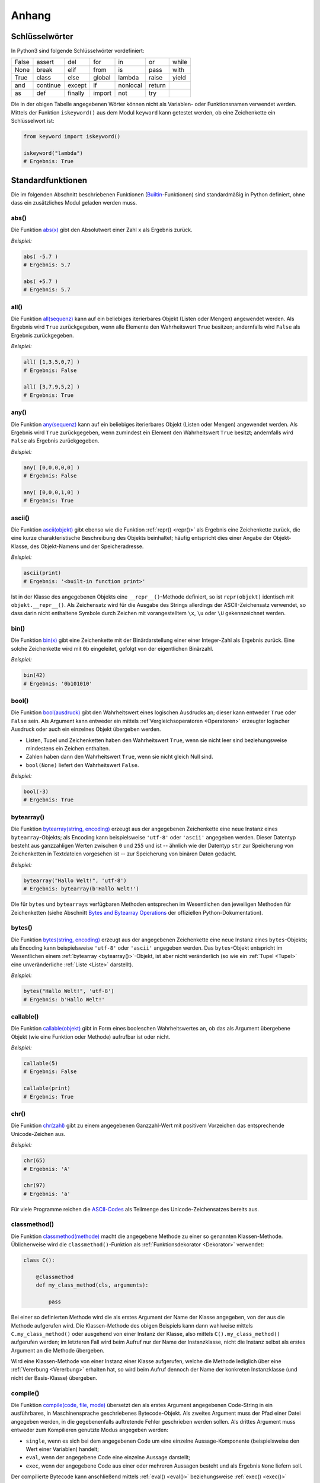 .. _Anhang:

Anhang
======


.. _Schlüsselwörter:

Schlüsselwörter
---------------

In Python3 sind folgende Schlüsselwörter vordefiniert:

+-------+----------+---------+--------+----------+--------+-------+
| False | assert   | del     | for    | in       | or     | while |
+-------+----------+---------+--------+----------+--------+-------+
| None  | break    | elif    | from   | is       | pass   | with  |
+-------+----------+---------+--------+----------+--------+-------+
| True  | class    | else    | global | lambda   | raise  | yield |
+-------+----------+---------+--------+----------+--------+-------+
| and   | continue | except  | if     | nonlocal | return |       |
+-------+----------+---------+--------+----------+--------+-------+
| as    | def      | finally | import | not      | try    |       |
+-------+----------+---------+--------+----------+--------+-------+

Die in der obigen Tabelle angegebenen Wörter können nicht als Variablen- oder
Funktionsnamen verwendet werden. Mittels der Funktion ``iskeyword()`` aus dem
Modul ``keyword`` kann getestet werden, ob eine Zeichenkette ein Schlüsselwort
ist:

.. code-block:: python

    from keyword import iskeyword()

    iskeyword("lambda")
    # Ergebnis: True


.. _Standardfunktionen:

Standardfunktionen
------------------

Die im folgenden Abschnitt beschriebenen Funktionen (`Builtin
<https://docs.python.org/3/library/functions.html>`__-Funktionen) sind
standardmäßig in Python definiert, ohne dass ein zusätzliches Modul geladen
werden muss.

.. index:: abs()
.. _abs():

abs()
^^^^^

Die Funktion `abs(x) <https://docs.python.org/3/library/functions.html#abs>`__
gibt den Absolutwert einer Zahl ``x`` als Ergebnis zurück.

*Beispiel:*

.. code-block:: python

    abs( -5.7 )
    # Ergebnis: 5.7

    abs( +5.7 )
    # Ergebnis: 5.7


.. index:: all()
.. _all():

all()
^^^^^

Die Funktion `all(sequenz)
<https://docs.python.org/3/library/functions.html#all>`__ kann auf ein
beliebiges iterierbares Objekt (Listen oder Mengen) angewendet werden. Als
Ergebnis wird ``True`` zurückgegeben, wenn alle Elemente den Wahrheitswert
``True`` besitzen; andernfalls wird ``False`` als Ergebnis zurückgegeben.

*Beispiel:*

.. code-block:: python

    all( [1,3,5,0,7] )
    # Ergebnis: False

    all( [3,7,9,5,2] )
    # Ergebnis: True

.. index:: any()
.. _any():

any()
^^^^^

Die Funktion `any(sequenz)
<https://docs.python.org/3/library/functions.html#any>`__ kann auf ein
beliebiges iterierbares Objekt (Listen oder Mengen) angewendet werden. Als
Ergebnis wird ``True`` zurückgegeben, wenn zumindest ein Element den
Wahrheitswert ``True`` besitzt; andernfalls wird ``False`` als Ergebnis
zurückgegeben.

*Beispiel:*

.. code-block:: python

    any( [0,0,0,0,0] )
    # Ergebnis: False

    any( [0,0,0,1,0] )
    # Ergebnis: True


.. index:: ascii()
.. _ascii():

ascii()
^^^^^^^

Die Funktion `ascii(objekt) <https://docs.python.org/3/library/functions.html#ascii>`__
gibt ebenso wie die Funktion :ref:`repr() <repr()>` als Ergebnis eine
Zeichenkette zurück, die eine kurze charakteristische Beschreibung des Objekts
beinhaltet; häufig entspricht dies einer Angabe der Objekt-Klasse, des
Objekt-Namens und der Speicheradresse.

*Beispiel:*

.. code-block:: python

    ascii(print)
    # Ergebnis: '<built-in function print>'

Ist in der Klasse des angegebenen Objekts eine ``__repr__()``-Methode definiert,
so ist ``repr(objekt)`` identisch mit ``objekt.__repr__()``. Als Zeichensatz
wird für die Ausgabe des Strings allerdings der ASCII-Zeichensatz verwendet, so
dass darin nicht enthaltene Symbole durch Zeichen mit vorangestelltem ``\x``,
``\u`` oder ``\U`` gekennzeichnet werden.


.. index:: bin()
.. _bin():

bin()
^^^^^

Die Funktion `bin(x) <https://docs.python.org/3/library/functions.html#bin>`__
gibt eine Zeichenkette mit der Binärdarstellung einer einer Integer-Zahl als
Ergebnis zurück. Eine solche Zeichenkette wird mit ``0b`` eingeleitet, gefolgt
von der eigentlichen Binärzahl.

*Beispiel:*

.. code-block:: python

    bin(42)
    # Ergebnis: '0b101010'

.. index:: bool()
.. _bool():

bool()
^^^^^^

Die Funktion `bool(ausdruck)
<https://docs.python.org/3/library/functions.html#bool>`__ gibt den
Wahrheitswert eines logischen Ausdrucks an; dieser kann entweder ``True`` oder
``False`` sein. Als Argument kann entweder ein mittels :ref`Vergleichsoperatoren
<Operatoren>` erzeugter logischer Ausdruck oder auch ein einzelnes Objekt
übergeben werden.

* Listen, Tupel und Zeichenketten haben den Wahrheitswert ``True``, wenn sie
  nicht leer sind beziehungsweise mindestens ein Zeichen enthalten.
* Zahlen haben dann den Wahrheitswert ``True``, wenn sie nicht gleich Null sind.
* ``bool(None)`` liefert den Wahrheitswert ``False``.

*Beispiel:*

.. code-block:: python

    bool(-3)
    # Ergebnis: True


.. index:: bytearray()
.. _bytearray():

bytearray()
^^^^^^^^^^^

Die Funktion `bytearray(string, encoding)
<https://docs.python.org/3/library/functions.html#bytearray>`__ erzeugt aus der
angegebenen Zeichenkette eine neue Instanz eines ``bytearray``-Objekts; als
Encoding kann beispielsweise ``'utf-8'`` oder ``'ascii'`` angegeben werden.
Dieser Datentyp besteht aus ganzzahligen Werten zwischen ``0`` und ``255`` und
ist -- ähnlich wie der Datentyp ``str`` zur Speicherung von Zeichenketten in
Textdateien vorgesehen ist -- zur Speicherung von binären Daten gedacht.

*Beispiel:*

.. code-block:: python

    bytearray("Hallo Welt!", 'utf-8')
    # Ergebnis: bytearray(b'Hallo Welt!')

Die für ``bytes`` und ``bytearrays`` verfügbaren Methoden entsprechen im
Wesentlichen den jeweiligen Methoden für Zeichenketten (siehe Abschnitt `Bytes
and Bytearray Operations
<https://docs.python.org/3/library/stdtypes.html#bytes-and-bytearray-operations>`__
der offiziellen Python-Dokumentation).

.. index:: bytes()
.. _bytes():

bytes()
^^^^^^^

Die Funktion `bytes(string, encoding)
<https://docs.python.org/3/library/functions.html#bytes>`__ erzeugt aus der
angegebenen Zeichenkette eine neue Instanz eines ``bytes``-Objekts; als Encoding
kann beispielsweise ``'utf-8'`` oder ``'ascii'`` angegeben werden. Das
``bytes``-Objekt entspricht im Wesentlichen einem :ref:`bytearray
<bytearray()>`-Objekt, ist aber nicht veränderlich (so wie ein :ref:`Tupel
<Tupel>` eine unveränderliche :ref:`Liste <Liste>` darstellt).

*Beispiel:*

.. code-block:: python

    bytes("Hallo Welt!", 'utf-8')
    # Ergebnis: b'Hallo Welt!'

.. index:: callable()
.. _callable():

callable()
^^^^^^^^^^

Die Funktion `callable(objekt)
<https://docs.python.org/3/library/functions.html#callable>`__ gibt in Form
eines booleschen Wahrheitswertes an, ob das als Argument übergebene Objekt (wie
eine Funktion oder Methode) aufrufbar ist oder nicht.

*Beispiel:*

.. code-block:: python

    callable(5)
    # Ergebnis: False

    callable(print)
    # Ergebnis: True


.. index:: chr()
.. _chr():

chr()
^^^^^

Die Funktion `chr(zahl)
<https://docs.python.org/3/library/functions.html#chr>`__ gibt zu einem
angegebenen Ganzzahl-Wert mit positivem Vorzeichen das entsprechende
Unicode-Zeichen aus.

*Beispiel:*

.. code-block:: python

    chr(65)
    # Ergebnis: 'A'

    chr(97)
    # Ergebnis: 'a'

Für viele Programme reichen die `ASCII-Codes`_ als Teilmenge des
Unicode-Zeichensatzes bereits aus.


.. index:: classmethod()
.. _classmethod():

classmethod()
^^^^^^^^^^^^^

Die Funktion `classmethod(methode)
<https://docs.python.org/3/library/functions.html#classmethod>`__ macht die
angegebene Methode zu einer so genannten Klassen-Methode. Üblicherweise wird die
``classmethod()``-Funktion als :ref:`Funktionsdekorator <Dekorator>` verwendet:

.. code-block:: python

    class C():

        @classmethod
        def my_class_method(cls, arguments):

            pass

Bei einer so definierten Methode wird die als erstes Argument der Name der
Klasse angegeben, von der aus die Methode aufgerufen wird. Die Klassen-Methode
des obigen Beispiels kann dann wahlweise mittels ``C.my_class_method()`` oder
ausgehend von einer Instanz der Klasse, also mittels ``C().my_class_method()``
aufgerufen werden; im letzteren Fall wird beim Aufruf nur der Name der
Instanzklasse, nicht die Instanz selbst als erstes Argument an die Methode
übergeben.

Wird eine Klassen-Methode von einer Instanz einer Klasse aufgerufen, welche die
Methode lediglich über eine :ref:`Vererbung <Vererbung>` erhalten hat, so wird
beim Aufruf dennoch der Name der konkreten Instanzklasse (und nicht der
Basis-Klasse) übergeben.

.. index:: compile()
.. _compile():

compile()
^^^^^^^^^

Die Funktion `compile(code, file, mode)
<https://docs.python.org/3/library/functions.html#compile>`__ übersetzt den als
erstes Argument angegebenen Code-String in ein ausführbares, in Maschinensprache
geschriebenes Bytecode-Objekt. Als zweites Argument muss der Pfad einer Datei
angegeben werden, in die gegebenenfalls auftretende Fehler geschrieben werden
sollen. Als drittes Argument muss entweder zum Kompilieren genutzte Modus
angegeben werden:

* ``single``, wenn es sich bei dem angegebenen Code um eine einzelne
  Aussage-Komponente (beispielsweise den Wert einer Variablen) handelt;
* ``eval``, wenn der angegebene Code eine einzelne Aussage darstellt;
* ``exec``, wenn der angegebene Code aus einer oder mehreren Aussagen besteht
  und als Ergebnis ``None`` liefern soll.

Der compilierte Bytecode kann anschließend mittels :ref:`eval() <eval()>`
beziehungsweise :ref:`exec() <exec()>` ausgeführt werden.

*Beispiel:*

.. code-block:: python

    # Bytecode erzeugen:

    a = 5

    compile('a', 'tmp.txt', 'single')
    # Ergebnis: <code object <module> at 0x7f38edc91f60, file "tmp.txt", line 1>

    compile('print("Hallo Welt!")', 'tmp.txt', 'eval')
    # Ergebnis: <code object <module> at 0x7f38edc91c00, file "tmp.txt", line 1>

    compile('for i in range(3): print(i)', 'tmp.txt', 'exec')
    # Ergebnis: <code object <module> at 0x7f38edc94780, file "tmp.txt", line 1>

    # Bytecode ausführen:

    eval( compile('a', 'tmp.txt', 'single') )
    # Rückgabewert / Ergebnis: 5

    eval( compile('print("Hallo Welt!")', 'tmp.txt', 'eval') )
    # Rückgabewert / Ergebnis: Hallo Welt!

    exec( compile('for i in range(3): print(i)', 'tmp.txt', 'exec') )
    # Rückgabewert: None
    # Ergebnis (auf dem Bildschirm):
    # 0
    # 1
    # 2


.. index:: complex()
.. _complex():

complex()
^^^^^^^^^

Die Funktion `complex()
<https://docs.python.org/3/library/functions.html#complex>`__ erstellt eine neue
Instanz einer :ref:`komplexen Zahl <Komplexe Zahlen>`  aus zwei angegebenen
Zahlen oder einem angegebenen String.

*Beispiel:*

.. code-block:: python

    complex(1.5, 2)
    # Ergebnis: (1.5+2j)

Wird ein String als Argument angegeben, so muss darauf geachtet werden, dass
kein Leerzeichen zwischen dem Realteil, dem Pluszeichen und dem Imaginärteil
steht; ``complex()`` löst sonst einen ``ValueError`` aus.


.. index:: delattr()
.. _delattr():

delattr()
^^^^^^^^^

Die Funktion `delattr(objekt, attributname)
<https://docs.python.org/3/library/functions.html#delattr>`__ löscht ein
angegebenes Attribut beziehungsweise einen angegebenen Funktionsnamen (eine
Zeichenkette) aus dem als erstes Argument angegebenen Objekt; dies ist formal
identisch mit ``del objekt.attributname``.

.. code-block:: python

    import math as m

    # Attribut löschen:
    delattr(m, 'cos')

    # Test:
    m.cos( m.pi/4 )
    # Ergebnis: 'module' object has no attribute 'cos'


.. index:: dict()
.. _dict():

dict()
^^^^^^

Die Funktion `dict()
<https://docs.python.org/3/library/functions.html#func-dict>`__ erzeugt eine
neue Instanz eines :ref:`dict <dict>`-Objekts, also ein Dictionary. Formal ist
``d = dict()`` somit identisch mit ``d = {}``.

*Beispiel:*

.. code-block:: python

    # Neues dict erzeugen:
    d = dict()

    # Schlüssel-Wert-Paar hinzufügen:
    d['test'] = 'Hallo Welt!'

    d
    # Ergebnis: {'test': 'Hallo Welt!'}


.. index:: dir()
.. _dir():

dir()
^^^^^

Die Funktion `dir() <https://docs.python.org/3/library/functions.html#dir>`__
gibt, wenn sie ohne ein angegebenes Argument aufgerufen wird, eine Liste mit den
Namen aller in der aktuellen Python-Sitzung definierten Objekt-Namen (als
Strings) zurück.

Wird als Argument ein beliebiges Objekt angegeben, so werden die Attribute und
Methoden des jeweiligen Objekts in Form einer String-Liste ausgegeben.

*Beispiel:*

.. code-block:: python

    import math as m

    dir(m)
    # Ergebnis:
    # ['__doc__', '__loader__', '__name__', '__package__', '__spec__', 'acos',
    # 'acosh', 'asin', 'asinh', 'atan', 'atan2', 'atanh', 'ceil', 'copysign',
    # 'cosh', 'degrees', 'e', 'erf', 'erfc', 'exp', 'expm1', 'fabs', 'factorial',
    # 'floor', 'fmod', 'frexp', 'fsum', 'gamma', 'hypot', 'isfinite', 'isinf',
    # 'isnan', 'ldexp', 'lgamma', 'log', 'log10', 'log1p', 'log2', 'modf', 'pi',
    # 'pow', 'radians', 'sin', 'sinh', 'sqrt', 'tan', 'tanh', 'trunc']


.. index:: divmod()
.. _divmod():

divmod()
^^^^^^^^

Die Funktion `divmod(zahl1, zahl2)
<https://docs.python.org/3/library/functions.html#divmod>`__ dividiert die als
erstes Argument angegebene Zahl durch die zweite Zahl. Als Ergebnis gibt die
Funktion ein Tupel zweier Werte zurück, wobei der erste Wert das ganzzahlige
Ergebnis der Division und der zweite Wert den Divisionsrest angibt.

*Beispiel:*

.. code-block:: python

    divmod(14,5)
    # Ergebnis: (2, 4)


.. index:: enumerate()
.. _enumerate():

enumerate()
^^^^^^^^^^^

Die Funktion `enumerate(sequenz)
<https://docs.python.org/3/library/functions.html#enumerate>`__ ermöglicht es,
die Einträge einer Liste oder eines Tupels zu nummerieren. Damit lassen sich
beispielsweise ``for``-Schleifen über die Elemente einer Liste konstruieren, in
denen beide Informationen verwendet werden.

*Beispiel:*

.. code-block:: python

    liste = [5, 6, 7, 8, 9]

    for i, num in enumerate(liste):
        print( "Der {}. Eintrag in der Liste ist {}".format(i, num) )

    # Ergebnis:
    # Der 0. Eintrag in der Liste ist 5
    # Der 1. Eintrag in der Liste ist 6
    # Der 2. Eintrag in der Liste ist 7
    # Der 3. Eintrag in der Liste ist 8
    # Der 4. Eintrag in der Liste ist 9


.. index:: eval()
.. _eval():

eval()
^^^^^^

Die Funktion `eval(zeichenkette)
<https://docs.python.org/3/library/functions.html#eval>`__ erstellt aus der
angegebenen Zeichenkette den entsprechenden Python-Ausdruck und wertet diesen
aus; es darf sich dabei allerdings nur um einen einzelnen Ausdruck, nicht um ein
aus vielen einzelnen Aussagen zusammengesetztes Code-Stück handeln.

Der Rückgabewert von ``eval()`` entspricht dabei dem Ergebnis des ausgewerteten
Ausdrucks.

*Beispiel:*

.. code-block:: python

    x = 1

    eval('x+1')
    # Rückgabewert / Ergebnis: 2

    eval('for i in range(3): print(i)')
    # Ergebnis:
    # for i in range(3): print(i)
    #  ^
    # SyntaxError: invalid syntax


Die Funktion ``eval()`` kann ebenso verwendet werden, um einen mittels
``compile()`` erzeugten Ausdruck auszuwerten. Wurde als Compilier-Modus hierbei
``'single'`` oder ``eval`` angegeben, so entspricht der Rückgabewert wiederum
dem Ergebnis des Ausdrucks; bei der Angabe von ``exec()`` als Compilier-Modus
liefert ``eval()`` als Ergebnis stets den Wert ``None``.


.. index:: exec()
.. _exec():

exec()
^^^^^^

Die Funktion `exec(zeichenkette)
<https://docs.python.org/3/library/functions.html#exec>`__ führt -- ähnlich wie
``eval()`` -- einen (beispielsweise mittels :ref:`compile() <compile()>`
konstruierten) Python-Ausdruck aus; es kann sich dabei auch um eine beliebig
lange Zusammensetzung einzelner Python-Ausdrücke handeln. Als Ergebnis wird
stets ``None`` zurückgegeben.

*Beispiel:*

.. code-block:: python

    exec('print("Hallo Welt!")')
    # Rückgabewert: None
    # Ergebnis (Auf dem Bildschirm):
    # Hallo Welt!

    exec('for i in range(3): print(i)')
    # Rückgabewert: None
    # Ergebnis (Auf dem Bildschirm):
    # 0
    # 1
    # 2

    exec('42')
    # Rückgabewert / Ergebnis: None

Die Funktion ``exec()`` kann ebenso verwendet werden, um einen mittels
``compile()`` erzeugten Ausdruck auszuwerten; auch hierbei ist der Rückgabewert
stets ``None``.


.. index:: filter()
.. _filter():

filter()
^^^^^^^^

Die Funktion `filter(funktionsname, objekt)
<https://docs.python.org/3/library/functions.html#filter>`__ bietet die
Möglichkeit, eine Filter-Funktion auf alle Elemente eines iterierbaren Objekts
(beispielsweise einer Liste) anzuwenden. Als Ergebnis gibt die
``filter()``-Funktion ein iterierbares Objekt zurück. Dieses kann beispielsweise
für eine ``for``-Schleife genutzt oder mittels ``list()`` in eine neue Liste
umgewandelt werden.

*Beispiel:*

.. code-block:: python

  my_list = [1,2,3,4,5,6,7,8,9]

  even_numbers = filter(lambda x: x % 2 == 0, my_list)

  list(even_numbers)
  # Ergebnis: [2,4,6,8]

Oftmals kann anstelle der ``filter()``-Funktion allerdings auch eine (meist
besser lesbare) :ref:`List-Comprehension <List-Comprehensions>` genutzt werden.
Im obigen Beispiel könnte auch kürzer ``even_numbers = [x for x in my_list if x
% 2 == 0]`` geschrieben werden.


.. index:: float()
.. _float():

float()
^^^^^^^

Die Funktion `float()
<https://docs.python.org/3/library/functions.html#float>`__ gibt, sofern
möglich, die zur angegebenen Zeichenkette oder Zahl passende Gleitkomma-Zahl als
Ergebnis zurück; wird eine ``int``-Zahl als Argument übergeben, so wird die
Nachkommastelle ``.0`` ergänzt.

*Beispiel:*

.. code-block:: python

    float(5)
    # Ergebnis: 5.0

    float('3.2')
    # Ergebnis: 3.2

    float('1e3')
    # Ergebnis: 1000.0


.. index:: format()
.. _format():

format()
^^^^^^^^

Die Funktion `format(wert, formatangabe)
<https://docs.python.org/3/library/functions.html#format>`__ formatiert die
Ausgabe des angegebenen Werts. Hierzu können als Format-Angabe die für die
:ref:`Formatierung von Zeichenketten <Formatierung von Zeichenketten>` üblichen
Symbole verwendet werden. Wird kein Format angegeben, so wird die in der
Objektklasse des Werts definierte Funktion ``wertklasse.__format__()``
aufgerufen.

*Beispiel:*

.. code-block:: python

    # Zeichenkette zentriert ausgeben (Gesamtbreite 20):
    format('Hallo Welt!', '^20')
    # Ergebnis: '    Hallo Welt!     '

    # Zeichenkette rechtsbündig ausgeben (Gesamtbreite 20):
    format('Hallo Welt!', '>20')
    # Ergebnis: '         Hallo Welt!'

    # Zahl Pi mit drei Stellen Genauigkeit ausgeben:
    format(m.pi, '.3')
    # Ergebnis: 3.14


.. index:: frozenset()
.. _frozenset():

frozenset()
^^^^^^^^^^^

Die Funktion `frozenset(sequenz)
<https://docs.python.org/3/library/functions.html#func-frozenset>`__ erzeugt aus
der angegebenen Sequenz (beispielsweise einer Liste oder einer Zeichenkette)
eine neue Instanz eines :ref:`frozenset <Mengen>`-Objekts, also eine
unveränderliche Menge.

*Beispiel:*

.. code-block:: python

    frozenset( [1, 3, 5, 7, 9, 9] )
    # Ergebnis: frozenset({1, 3, 5, 7, 9})

    frozenset( "Hallo Welt!" )
    # Ergebnis: frozenset({' ', '!', 'H', 'W', 'a', 'e', 'l', 'o', 't'})


.. index:: getattr()
.. _getattr():

getattr()
^^^^^^^^^

Die Funktion `getattr(objekt, attributname)
<https://docs.python.org/3/library/functions.html#getattr>`__ gibt als Ergebnis
den Wert von ``objekt.attributname`` zurück. Als drittes Argument kann optional
ein Standard-Wert angegeben werden, der als Ergebnis zurück gegeben wird, wenn
das angegebene Attribut nicht existiert.

*Beispiel:*

.. code-block:: python

    # Beispiel-Klasse:
    class Point():

        x = 5
        y = 4

    # Punkt-Objekt erzeugen:
    p = Point()

    getattr(p, 'x')
    # Ergebnis: 5

    getattr(p, 'y')
    # Ergebnis: 4

    getattr(p, 'z', 0)
    # Ergebnis: 0

Wird kein Standard-Wert angegeben und das Attribut existiert nicht, so wird ein
``AttributeError`` ausgelöst.

.. index:: globals()
.. _globals():

globals()
^^^^^^^^^

Die Funktion `globals()
<https://docs.python.org/3/library/functions.html#globals>`__ liefert als
Ergebnis ein ``dict`` mit den Namen und den Werten aller zum Zeitpunkt des
Aufrufs existierenden globalen, das heißt programmweit sichtbaren Variablen.

*Beispiel:*

.. code-block:: python

    globals()
    # Ergebnis:
    # {'__doc__': None, '__spec__': None, '__name__': '__main__',
    # '__package__': None, # '__loader__': <class '_frozen_importlib.BuiltinImporter'>,
    # '__builtins__': <module 'builtins' (built-in)>}


.. index:: hasattr()
.. _hasattr():

hasattr()
^^^^^^^^^

Die Funktion `hasattr(objekt, attributname)
<https://docs.python.org/3/library/functions.html#hasattr>`__ gibt als Ergebnis
den Wahrheitswert ``True`` zurück, falls für das angegebene Objekt ein Attribut
mit dem angegebenen Namen existiert, andernfalls ``False``.

*Beispiel:*

.. code-block:: python

    # Beispiel-Klasse:
    class Point():

        x = 5
        y = 4

    # Punkt-Objekt erzeugen:
    p = Point()

    hasattr(p, 'x')
    # Ergebnis: True

    hasattr(p, 'y')
    # Ergebnis: True

    getattr(p, 'z')
    # Ergebnis: False

Mittels der Funktion ``hasattr()`` kann somit geprüft werden, ob die Funktion
``getattr()`` beim Aufruf einen ``AttributeError`` auslösen wird oder nicht.


.. index:: hash()
.. _hash():

hash()
^^^^^^

Die Funktion `hash(unveraenderliches-objekt)
<https://docs.python.org/3/library/functions.html#hash>`__ liefert zu beliebigen
nicht veränderlichen Python-Objekten (beispielsweise Zeichenketten oder Tupeln)
einen eindeutigen Integer-Wert als Ergebnis zurück; dieser ist nicht abhängig
von der aktuellen Python-Sitzung. Identische Objekte werden durch die
``hash()``-Funktion also auf identische ganzzahlige Werte abgebildet.

*Beispiel:*

.. code-block:: python

    hash("Hallo Welt!")
    # Ergebnis: -2446188496090613429

    hash( (1, 3, 5, 7, 9) )
    # Ergebnis: -4331119994873071480

Die Umkehrung ist leider nicht zwingend eindeutig: Zu einem Hash-Wert können
unterschiedliche Objekte gehören.

.. index:: help()
.. _help():

help()
^^^^^^

Die Funktion `help(objekt)
<https://docs.python.org/3/library/functions.html#help>`__ blendet im
Interpreter eine Hilfe-Seite zum angegebenen Objekt ein, sofern eine
Dokumentation zum angegebenen Objekt vorhanden ist.

*Beispiel:*

.. code-block:: python

    # Hilfe zu Zeichenketten (str) anzeigen:
    help(str)

    # Hilfe zur Funktion print() anzeigen:
    help(str)


.. index:: hex()
.. _hex():

hex()
^^^^^

Die Funktion `hex(int-wert)
<https://docs.python.org/3/library/functions.html#hex>`__ gibt eine Zeichenkette
mit der Hexadezimal-Darstellung einer Integer-Zahl als Ergebnis zurück. Eine
solche Zeichenkette wird mit ``0x`` eingeleitet, gefolgt von der eigentlichen
Binärzahl.

*Beispiel:*

.. code-block:: python

    hex(42)
    # Ergebnis: '0x2a'


.. index:: id()
.. _id():

id()
^^^^

Die Funktion `id(objekt)
<https://docs.python.org/3/library/functions.html#id>`__ liefert für beliebige
Python-Objekte, abhängig von der aktuellen Python-Sitzung, einen eindeutigen
Integer-Wert als Ergebnis zurück; dieser Wert entspricht der Adresse, an der das
Objekt im Speicher abgelegt ist.

*Beispiel:*

.. code-block:: python

    id("Hallo Welt!")
    # Ergebnis: 139882484400688

Mittels der Funktion ``id()`` können somit zwei Objekte auf Gleichheit getestet
werden.


.. index:: input()
.. _input():

input()
^^^^^^^

Die Funktion `input() <https://docs.python.org/3/library/functions.html#input>`__
dient zum Einlesen einer vom Benutzer eingegebenen Zeichenkette. Beim Aufruf
kann dabei optional ein String angegeben werden, der dem Benutzer vor dem
Eingabe-Prompt angezeigt wird:

.. code-block:: python

    answer = input("Bitte geben Sie Ihren Namen an: ")

    print("Ihr Name ist %s." % answer)

Soll eine Zahl eingelesen werden, so muss die Benutzerantwort mittels
``int()`` bzw. ``float()`` explizit von einem String in eine solche
umgewandelt werden.


.. index:: int()
.. _int():

int()
^^^^^

Die Funktion `int() <https://docs.python.org/3/library/functions.html#int>`__
gibt, sofern möglich, die zur angegebenen Zeichenkette oder Gleitkomma-Zahl
passende Integer-Zahl als Ergebnis zurück; wird eine ``float``-Zahl als Argument
übergeben, so werden mögliche Nachkommastellen schlichtweg ignoriert,
beispielsweise ergibt ``int(3.7)`` den Wert ``3``.

*Beispiel:*

.. code-block:: python

    int('5')
    # Ergebnis: 5

    int(3.14)
    # Ergebnis: 3


.. index:: isinstance()
.. _isinstance():

isinstance()
^^^^^^^^^^^^

Die Funktion `isinstance(objekt, klassen-name)
<https://docs.python.org/3/library/functions.html#isinstance>`__ gibt als
Ergebnis den Wahrheitswert ``True`` zurück, wenn das angegebene Objekt eine
Instanz der als zweites Argument angegebenen Klasse (oder einer :ref:`Subklasse
<Vererbung>`) ist; ist dies nicht der Fall, wird ``False`` als Ergebnis
zurückgegeben.

*Beispiel:*

.. code-block:: python

    isinstance("Hallo Welt", str)
    # Ergebnis: True


.. index:: issubclass()
.. _issubclass():

issubclass()
^^^^^^^^^^^^

Die Funktion `issubclass(cls1, cls2)
<https://docs.python.org/3/library/functions.html#issubclass>`__ gibt als
Ergebnis den Wahrheitswert ``True`` zurück, wenn die als erstes Argument
angegebene Klasse eine :ref:`Subklasse <Vererbung>` der als zweites Argument
angegebenen Klasse ist; ist dies nicht der Fall, wird ``False`` als Ergebnis
zurückgegeben.

*Beispiel:*

.. code-block:: python

    isinstance(str, object)
    # Ergebnis: True


.. index:: iter()
.. _iter():

iter()
^^^^^^

Die Funktion `iter(sequenz)
<https://docs.python.org/3/library/functions.html#iter>`__ erstellt eine neue
Instanz eines Iterator-Objekts aus einer listen-artigen Sequenz (genauer: einem
Objekt mit einer ``__iter__()``-Methode). Dieser Iterator kann beispielsweise
verwendet werden, um eine ``for``-Schleife über die in der Sequenz vorkommenden
Elemente zu konstruieren:

*Beispiel:*

.. code-block:: python

    # Iterator generieren:
    iterator = iter( ['Hallo', 'Welt'] )

    # Elemente des Iterator-Objekts ausgeben:
    for i in iterator:
        print(i)

    # Ergebnis:
    # Hallo
    # Welt

Die einzelnen Elemente eines Iterator-Objekts können auch schrittweise mittels
``iteratorname.__next__()`` aufgerufen werden; ist man am Ende der Sequenz
angekommen, so wird ein ``StopIteration``-Error ausgelöst.

Eine zweite Verwendungsmöglichkeit der ``iter()``-Funktion besteht darin, als
erstes Objekt einen Funktions- oder Methodennamen und als zweites Argument eine
Integer-Zahl als "Grenzwert" anzugeben. Wird ein solcher "aufrufbarer" Iterator
mit ``iteratorname.__next__()`` aufgerufen, so wird die angegebene Funktion so
lange aufgerufen, bis diese einen Rückgabewert liefert, der mit dem angegebenen
Grenzwert identisch ist. Wird der Grenzwert nicht erreicht, so kann der Iterator
beliebig oft aufgerufen werden.

*Beispiel:*

.. code-block:: python

    import random

    # Aufrufbaren Iterator generieren:
    iterator = iter( random.random, 1 )

    # Zufallszahlen ausgeben:

    iterator.__next__()
    # Ergebnis: 0.17789467192460118

    iterator.__next__()
    # Ergebnis: 0.7501975823469289


.. index:: len()
.. _len():

len()
^^^^^

Die Funktion `len() <https://docs.python.org/3/library/functions.html#len>`__
gibt die Länge einer Liste oder Zeichenkette als ``int``-Wert an. Bei einer
Liste wird die Anzahl an Elementen gezählt, bei einer Zeichenkette die einzelnen
Textzeichen, aus denen die Zeichenkette besteht.

*Beispiel:*

.. code-block:: python

    len('Hallo Welt!')
    # Ergebnis: 11

    len( str(1000) )
    # Ergebnis: 4

    len( [1,2,3,4,5] )
    # Ergebnis: 5


.. index:: list()
.. _list():

list()
^^^^^^

Die Funktion `list()
<https://docs.python.org/3/library/functions.html#func-list>`__ erzeugt eine
neue Instanz eines :ref:`list <list>`-Objekts, also eine (veränderliche) Liste.
Formal ist ``l = list()`` somit identisch mit ``l = [ ]``.

Wird beim Aufruf von ``list()`` eine Sequenz angegeben, so wird die Liste mit
den in der Sequenz vorkommenden Einträgen gefüllt.

*Beispiel:*

.. code-block:: python

    # Leere Liste erzeugen:
    l1 = list()

    # Liste mit Zahlen 0 bis 9 erzeugen:
    l2 = list( range(10) )

    l2
    # Ergebnis: [0, 1, 2, 3, 4, 5, 6, 7, 8, 9]


.. index:: locals()
.. _locals():

locals()
^^^^^^^^

Die Funktion `locals()
<https://docs.python.org/3/library/functions.html#locals>`__ liefert als
Ergebnis ein ``dict`` mit den Namen und den Werten aller zum Zeitpunkt des
Aufrufs existierenden lokalen, das heißt im aktuellen Codeblock sichtbaren
Variablen.


.. index:: map()
.. _map():

map()
^^^^^

Die Funktion `map(function, object)
<https://docs.python.org/3/library/functions.html#map>`__ wendet eine Funktion
auf alle Elemente eines iterierbaren Objekts (beispielsweise einer Liste) an.
Als Ergebnis liefert ``map()`` ein neues iterierbares Objekt, dessen Elemente
den einzelnen Ergebniswerten entsprechen.

*Beispiel:*

.. code-block:: python

    my_list = [3, 5, -10.2, -7, 4.5]
    map(abs, my_list)
    # Ergebnis: [3, 5, 10.2, 7, 4.5]

Oftmals wird anstelle der ``map()``-Funktion eine (meist besser lesbare)
:ref:`List-Comprehension <List-Comprehensions>` genutzt. Im obigen Beispiel
könnte auch ``[abs(x) for x in my_list]`` geschrieben werden.


.. index:: max()
.. _max():

max()
^^^^^

Die Funktion `max() <https://docs.python.org/3/library/functions.html#max>`__
gibt das größte Element einer Liste als Ergebnis zurück.

*Beispiel:*

.. code-block:: python

    max( [5,1,3,9,7] )
    # Ergebnis: 9


.. index:: min()
.. _min():

min()
^^^^^

Die Funktion `min() <https://docs.python.org/3/library/functions.html#min>`__
gibt das kleinste Element einer Liste als Ergebnis zurück.

*Beispiel:*

.. code-block:: python

    min( [5,1,3,9,7] )
    # Ergebnis: 1


.. index:: next()
.. _next():

next()
^^^^^^

Die Funktion ``next(iterator)`` bewirkt einen Aufruf von
``iterator.__next__()``, gibt also das nächste Element der Iterator-Sequenz aus.
Ist der Iterator am Ende der Sequenz angelangt, so wird von ``next(iterator)``
ein ``StopIteration``-Error ausgegeben.

*Beispiel:*

.. code-block:: python

    # Iterator generieren:
    iterator = iter( ['Hallo', 'Welt'] )

    next(iterator)
    # Ergebnis: 'Hallo'

    next(iterator)
    # Ergebnis: 'Welt'

    next(iterator)
    # Ergebnis:
    # ----> 1 next(iterator)
    # StopIteration


.. index:: object()
.. _object():

object()
^^^^^^^^

Die Funktion `object()
<https://docs.python.org/3/library/functions.html#object>`__ erzeugt eine
Instanz eines neuen ``object``-Objekts. Ein ``objekt`` ist die Basisklasse aller
Objekte, hat allerdings keine besonderen Attribute oder Methoden.

Beim Aufruf von ``object()`` dürfen keine weiteren Argumente angegeben werden;
zudem verfügt ein ``object``-Objekt über kein ``__dict__``, so dass der Instanz
keine weiteren Attribute oder Methoden hinzugefügt werden können.

.. index:: oct()
.. _oct():

oct()
^^^^^

Die Funktion `oct(int-wert)
<https://docs.python.org/3/library/functions.html#oct>`__ gibt eine Zeichenkette
mit der Oktaldarstellung einer ``int``-Zahl als Ergebnis zurück. Eine solche
Zeichenkette wird mit ``0o`` eingeleitet, gefolgt von der eigentlichen
Oktalzahl.

*Beispiel:*

.. code-block:: python

    oct(42)
    # Ergebnis: '0o52'


.. index:: open()
.. _open():

open()
^^^^^^

Die Funktion `open(dateiname)
<https://docs.python.org/3/library/functions.html#open>`__ gibt ein zum
angegebenen Pfad passendes Datei-Objekt als Ergebnis zurück, das
zum Lesen oder Schreiben von Dateien verwendet wird.

Die Funktion ``open()`` ist im Abschnitt :ref:`Dateien
<Dateien>` näher beschrieben.


.. index:: ord()
.. _ord():

ord()
^^^^^

Die Funktion `ord(zeichen)
<https://docs.python.org/3/library/functions.html#ord>`__ gibt die Unicode-Zahl
(ein ``int``-Wert) eines angegebenen Zeichens (Buchstabe, Zahl, oder
Sonderzeichen) aus.

*Beispiel:*

.. code-block:: python

    ord('A')
    # Ergebnis: 65

    ord('a')
    # Ergebnis: 97

Für viele Programme reichen die `ASCII-Codes`_ als Teilmenge des
Unicode-Zeichensatzes bereits aus.


.. index:: pow()
.. _pow():

pow()
^^^^^

Die Funktion `pow(zahl1, zahl2)
<https://docs.python.org/3/library/functions.html#pow>`__ gibt beim Aufruf von
``pow(x,y)`` den Wert von ``x ** y``, also ``x`` hoch ``y`` aus (Potenz).

*Beispiel:*

.. code-block:: python

    pow(10, 3)
    # Ergebnis: 1000

    pow(10, -3)
    # Ergebnis: 0.001


.. index:: print()
.. _print():

print()
^^^^^^^

Die Funktion `print(zeichenkette)
<https://docs.python.org/3/library/functions.html#print>`_ gibt die angegebene
Zeichenkette auf dem Bildschirm aus; dabei können unter anderem mittels einer
geeigneten :ref:`Formatierung <Formatierung von Zeichenketten>` auch Werte von
Variablen ausgegeben werden.

*Beispiel:*

.. code-block:: python

    print("Die Antwort lautet %d.", % 42)
    # Ergebnis: Die Antwort lautet 42.


.. index:: property()
.. _property():

property()
^^^^^^^^^^

Die Funktion `property()
<https://docs.python.org/3/library/functions.html#property>`__ wird verwendet,
um auf ein Attribut einer Klasse nicht direkt, sondern mittels einer Methode
zuzugreifen. Hierzu wird in der Klasse des Objekts je eine :ref:`Setter- und
Getter <Property>`-Methode definiert, die zum Zuweisen und Abrufen des Attributs
verwendet werden. Anschließend kann mittels ``my_attribute =
property(fget=getterfunction, fset=setterfunction)`` ein Property-Attribut
erzeugt werden.

"Klassisch" kann die ``property()``-Funktion folgendermaßen verwendet werden:

.. code-block:: python

    # Testklasse definieren:
    class C():

        # Normales Klassen-Attribut anlegen:
        foo = 1

        # Getter-Funktion für 'bar' definieren:
        def get_bar(self):
            return self.foo

        # Setter-Funktion für 'bar' definieren:
        def set_bar(self, value):
            self.foo = value

        # 'bar' zu einer Property machen:
        bar = property(get_bar, set_bar)


Häufiger wird die ``property()``-Funktion allerdings als
:ref:`Funktionsdekorator <Dekorator>` genutzt. Die Bedeutung bleibt dabei
gleich, doch ist die Schreibweise etwas "übersichtlicher":

.. code-block:: python

    # Testklasse definieren:
    class C():

        # Normales Klassen-Attribut anlegen:
        foo = 1

        # Property 'bar' definieren:
        @property
        def bar(self):
            return self.foo

        # Setter für 'bar' definieren:
        @bar.setter
        def bar(self, value):
            self.foo = value

Erzeugt man mittels ``c = C()`` ein neues Objekt der obigen Beispielklasse, so
kann auch mittels ``c.bar`` auf das Attribut ``c.foo`` zugegriffen werden:

.. code-block:: python

    # Instanz der Beispiel-Klasse erzeugen:
    c = C()

    c.bar
    # Ergebnis: 1

    # Wert der Property 'bar' ändern:
    c.bar = 2

    c.foo
    # Ergebnis: 2

Üblicherweise erhält die Zielvariable, die von der Property verändert wird, den
gleichen Namen wie die Property selbst, jedoch mit einem ``_`` zu Beginn des
Variablennamens. Hierdurch wird ausgedrückt, dass die Variable nicht direkt
verändert werden sollte (obgleich dies möglich wäre). In der Setter-Funktion
kann dann beispielsweise explizit geprüft werden, ob eine vorgenommene
Wertzuweisung überhaupt zulässig ist.


.. index:: range()
.. _range():

range()
^^^^^^^

Die Funktion `range()
<https://docs.python.org/3/library/functions.html#func-range>`__ erzeugt eine
Sequenz ganzzahliger Werte. Sie kann wahlweise in folgenden Formen benutzt
werden:

.. code-block:: python

    range(stop)
    range(start, stop)
    range(start, stop, step)

Wird der ``range()``-Funktion nur ein einziger Wert :math:`n` als Argument
übergeben, so wird eine Zahlensequenz von :math:`0` bis :math:`n-1` generiert;
Werden zwei Werte :math:`m` und :math:`n` übergeben, so wird eine Zahlensequenz
von :math:`m` bis :math:`n-1` erzeugt. Allgemein ist bei Verwendung von
``range()`` die untere Schranke im Zahlenbereich enthalten, die obere hingegen
nicht.

Wird eine dritte Zahl :math:`i \ne 0`  als Argument angegeben, so wird nur jede
:math:`i`-te Zahl im angegebenen Zahlenbereich in die Sequenz aufgenommen. Ist
der Startwert des Zahlenbereichs größer als der Stopwert und :math:`i` negativ,
so wird eine absteigende Zahlensequenz generiert.

*Beispiel:*

.. code-block:: python

    range(10)
    # Ergebnis: range(0,10)

    list( range(0, 10) )
    # Ergebnis: [0, 1, 2, 3, 4, 5, 6, 7, 8, 9]

    list( range(0, 10, 2) )
    # Ergebnis: [0, 2, 4, 6, 8]

    list( range(10, 0, -1) )
    # Ergebnis: [10, 9, 8, 7, 6, 5, 4, 3, 2, 1]


.. index:: repr()
.. _repr():

repr()
^^^^^^

Die Funktion `repr(objekt)
<https://docs.python.org/3/library/functions.html#repr>`__ gibt als Ergebnis
eine Zeichenkette zurück, die eine kurze charakteristische Beschreibung des
Objekts beinhaltet; häufig entspricht dies einer Angabe der Objekt-Klasse, des
Objekt-Namens und der Speicheradresse.

*Beispiel:*

.. code-block:: python

    repr(print)
    # Ergebnis: '<built-in function print>'

Ist in der Klasse des angegebenen Objekts eine ``__repr__()``-Methode definiert,
so ist ``repr(objekt)`` identisch mit ``objekt.__repr__()``.

Als Zeichensatz wird für die Ausgabe des Strings Unicode verwendet, so dass
beispielsweise auch Umlaute im Ausgabe-String enthalten sein können.


.. index:: reversed()
.. _reversed():

reversed()
^^^^^^^^^^

Die Funktion `reversed(sequenz)
<https://docs.python.org/3/library/functions.html#reversed>`__ kann auf eine
iterierbares Objekt (beispielsweise ein Tupel oder eine Liste) angewendet
werden; sie gibt einen Iterator mit den gleichen Elementen, aber in der
umgekehrten Reihenfolge zurück.

*Beispiel*

.. code-block:: python

    liste = [1,5,2,3]

    liste_rev = reversed(liste)

    liste_rev
    # Ergebnis: <builtins.list_reverseiterator at 0x7f38edce2278>

    for i in liste_rev:
        print(i)

    # Ergebnis:
    # 3
    # 2
    # 5
    # 1


.. index:: round()
.. _round():

round()
^^^^^^^

Die Funktion `round()
<https://docs.python.org/3/library/functions.html#round>`__ rundet eine
``float``-Zahl auf die nächste ``int``-Zahl auf beziehungsweise ab und gibt
diese als Ergebnis zurück. Wird zusätzlich zur Zahl eine zweite Integer-Zahl als
Argument angegeben, also ``round(a, n)``,  so wird die Zahl ``a`` auf ``n``
Stellen gerundet als Ergebnis zurück gegeben.

.. code-block:: python

    round(15.37)
    #Ergebnis: 15

    round(15.37, 1)
    #Ergebnis: 15.4


.. index:: set()
.. _set():

set()
^^^^^

Die Funktion `set()
<https://docs.python.org/3/library/functions.html#func-set>`__ erzeugt ein neues
:ref:`set <Mengen>`-Objekt, also eine Menge.

Wird optional beim Aufruf von ``set()`` eine Sequenz als Argument angegeben, so
wird das Mengen-Objekt mit den Einträgen dieser Menge gefüllt (doppelte Einträge
bleiben ausgeschlossen).

*Beispiel:*

.. code-block:: python

    # Leeres Set-Objekt erstellen:
    s1 = set()

    # Set-Objekt aus einer Liste erstellen:
    s2 = set( [1, 3, 5, 7, 9, 9] )

    s2
    # Ergebnis: set({1, 3, 5, 7, 9})

    # Set-Objekt aus einer Zeichenkette erstellen:
    s3 = set( "Hallo Welt!" )

    s3
    # Ergebnis: set({' ', '!', 'H', 'W', 'a', 'e', 'l', 'o', 't'})


.. index:: setattr()
.. _setattr():

setattr()
^^^^^^^^^

Die Funktion `setattr(objekt, attributname, wert)
<https://docs.python.org/3/library/functions.html#setattr>`__ weist dem
angegebenen Attribut des als erstes Argument angegebenen Objekts den als drittes
Argument angegebenen Wert zu (sofern dies möglich ist); formal ist
``setattr(objekt, attributname, wert)`` somit identisch mit
``objekt.attributname = wert``.

*Beispiel:*

.. code-block:: python

    # Beispiel-Klasse:
    class Point():

        x = 5
        y = 4

    # Punkt-Objekt erzeugen:
    p = Point()

    # Attribut ändern:
    setattr(p, 'x', 3)

    # Attribut abrufen:
    getattr(p, 'x')
    # Ergebnis: 3

    # Attribut neu zuweisen:
    setattr(p, 'z', 2)

    # Attribut abrufen:
    getattr(p, 'z')
    # Ergebnis: 2


.. index:: slice()
.. _slice():

slice()
^^^^^^^

Die Funktion `slice(startwert, stopwert, stepwert)
<https://docs.python.org/3/library/functions.html#slice>`__ erstellt eine neue
Instanz eines Slice-Objekts. Dieses Objekt repräsentiert einen Satz an Indizes,
der durch die angegebenen Werte unveränderbar festgelegt ist.

*Beispiel*

.. code-block:: python

    s = slice(0,10,2)

    s.start
    # Ergebnis:0

    s.stop
    # Ergebnis:10

    s.step
    # Ergebnis:2

Beim Aufruf von ``slice()`` kann als Wert für die Argumente ``start`` und
``stop`` auch ``None`` angegeben werden. Das Slice-Objekt enthält dann nur
``step`` als unveränderlichen Wert. Wird das Slice-Objekt mit ``s`` bezeichnet,
so kann in diesem Fall beispielsweise mittels ``s.indices(100)`` ein neues
Slice-Objekt als Ergebnis geliefert werden, das den angegebenen Wert als
``stop``-Wert hat.

Slice-Objekte werden selten direkt verwendet. Allerdings werden bei Datentypen
wie :ref:`Zeichenketten <Indizierung von Zeichenketten>` oder :ref:`Listen
<Indizierung von Listen und Tupeln>` Slicings gerne zur Auswahl von Elementen
genutzt; ebenso können bei Verwendung von Modulen wie :ref:`numpy <numpy>` oder
:ref:`pandas <pandas>` Slicings eingesetzt werden, um mittels den dabei
resultierenden Indizes Teilbereiche aus Zahlenlisten zu selektieren. Die Syntax
lautet dabei etwa:

.. code-block:: python

    a = numpy.arange(10)

    # Als Zahlenbereich die dritte bis zur siebten Zahl selektieren:

    a[3:8]
    # Ergebnis: array([3, 4, 5, 6, 7])

    # Dabei nur jede zweite Zahl selektieren:

    a[3:8:2]
    # Ergebnis: array([3, 5, 7])

Verwendet man die gleichnamige Funktion ``slice()`` aus dem ``itertools``-Modul,
so wird als Ergebnis statt einem Slice ein entsprechendes Iterator-Objekt
zurückgegeben.


.. index:: sorted()
.. _sorted():

sorted()
^^^^^^^^

Die Funktion `sorted(sequenz)
<https://docs.python.org/3/library/functions.html#sorted>`__ kann auf eine
iterierbares Objekt (beispielsweise ein Tupel oder eine Liste) angewendet
werden; sie gibt eine Liste mit den entsprechenden Elementen in sortierter
Reihenfolge zurück.

*Beispiel*

.. code-block:: python

    sorted([1,5,2,3])
    # Ergebnis: [1, 2, 3, 5]


.. index:: staticmethod()
.. _staticmethod():

staticmethod()
^^^^^^^^^^^^^^

Die Funktion `staticmethod(methode)
<https://docs.python.org/3/library/functions.html#staticmethod>`__ macht die
angegebene Methode zu einer so genannten statischen Methode. Üblicherweise wird
die ``staticmethod()``-Funktion als :ref:`Funktionsdekorator <Dekorator>`
verwendet:

.. code-block:: python

    class C():

        @staticmethod
        def my_static_method(arguments):

            pass

Bei einer so definierten Methode wird weder der Name der Klasse noch der Name
der Instanz angegeben, von der aus die Methode aufgerufen wird.

Die statische Methode des obigen Beispiels kann wahlweise mittels
``C.my_class_method()`` oder ausgehend von einer Instanz der Klasse, also
mittels ``C().my_class_method()`` aufgerufen werden.


.. OLD: Die Funktion ``staticmethod()`` kann innerhalb von einer Klasse verwendet
.. werden, um eine vorangehend und ohne "self" als erstes Argument definierte
.. Methode zu einer :ref:`statische Methode <Statische Methode>` zu deklarieren.
.. Derartige Methoden können wahlweise mittels ``klassenname.methode()`` oder auch
.. mittels ``instanzname.methode()`` aufgerufen werden.


.. index:: str()
.. _str():

str()
^^^^^

Die Funktion `str(objekt)
<https://docs.python.org/3/library/functions.html#func-str>`__ gibt eine
String-Version des als Argument angegebenen Objekts aus. Hierbei wird die
Methode ``objekt.__str__()`` der jeweiligen Klasse aufgerufen.

*Beispiel:*

.. code-block:: python

    str( [1,2,3,4,5] )
    # Ergebnis: '[1, 2, 3, 4, 5]'


.. index:: sum()
.. _sum():

sum()
^^^^^

Die Funktion `sum(sequenz)
<https://docs.python.org/3/library/functions.html#sum>`__ gibt die Summe eines
iterierbaren Objekts (beispielsweise einer Liste) als Ergebnis zurück.

*Beispiel:*

.. code-block:: python

    sum( [1,2,3,4,5] )
    # Ergebnis: 15

    sum( range(100) )
    # Ergebnis: 4950


.. index:: super()
.. _super():

super()
^^^^^^^

Die Funktion `super()
<https://docs.python.org/3/library/functions.html#super>`__ gibt, ausgehend von
der Klasse des aufrufenden Objekts, die in der Objekt-Hierarchie nächst höher
liegende Klasse an; dies wird insbesondere bei der :ref:`Vererbung <Vererbung>`
von Methoden genutzt.

Die Objekt-Hierarchie gibt eine Art Stammbaum für die Klasse an. Über das
Attribut ``__mro__`` einer Klasse ("Method Resolution Order") kann abgefragt
werden, in welcher Reihenfolge Klassen bei einem Methodenaufruf nach einer
entsprechend benannten Methode durchsucht werden.

*Beispiel:*

.. code-block:: python

    # Objekt-Hierarchie einer abgeleiteten Klasse anzeigen:

    import enum

    enum.OrderedDict.__mro__
    # Ergebnis: (collections.OrderedDict, builtins.dict, builtins.object)

Wird beispielsweise beim Aufruf von ``obj.eine_methode()`` die Methode nicht im
Namensraum des Objekts gefunden, so wird entlang der Method Resolution-Order
geprüft, ob eine gleichnamige Methode in einer übergeordneten Klasse definiert
ist. Ist dies der Fall, so wird die Methode dieser Klasse aufgerufen, da die
konkrete Klasse des Objekts die Methoden "geerbt" und nicht überschrieben hat.
Den Zugriff auf die jeweils nächste Klasse der Method Resolution Order bietet
gerade die Funktion ``super()``.

Beim Programmieren kann die Funktion ``super()``, die in Python3 fast immer ohne
Argumente aufgerufen wird, genutzt werden, um eine Methode der übergeordneten
Klasse aufzugreifen und gleichzeitig zu modifizieren.

.. https://rhettinger.wordpress.com/2011/05/26/super-considered-super/


.. index:: tuple()
.. _tuple():

tuple()
^^^^^^^

Die Funktion `tuple(sequenz)
<https://docs.python.org/3/library/functions.html#func-tuple>`__ erzeugt aus der
angegebenen Sequenz (beispielsweise einer Liste oder einer Zeichenkette) eine
neue Instanz eines :ref:`tuple <tuple>`-Objekts, also eine unveränderliche
Liste.

*Beispiel:*

.. code-block:: python

    tuple('Hallo Welt!')
    # Ergebnis: ('H', 'a', 'l', 'l', 'o', ' ', 'W', 'e', 'l', 't')

    tuple( range(10) )
    # Ergebnis: (0, 1, 2, 3, 4, 5, 6, 7, 8, 9)


.. index:: type()
.. _type():

type()
^^^^^^

Die Funktion `type(objekt) <https://docs.python.org/3/library/functions.html#type>`_
gibt als Ergebnis den Namen der Klasse des angegebenen Objekts zurück; dies ist
identisch mit einem Aufruf von ``objekt.__class__``.

*Beispiel:*

.. code-block:: python

    type("Hallo Welt!")
    # Ergebnis: builtins.str

Eine zweite Verwendungsmöglichkeit der ``type()``-Funktion liegt darin, sie als
``type(objektname, basisklasse, attribute-dict)`` aufzurufen, um ein neues
Objekt zu erstellen. Dieses erbt alle Eigenschaften der angegebenen Basisklasse
(oder mehrerer als Liste angegebener Basisklassen); zudem können für das Objekt
in form eines ``dict`` weitere Attribute definiert werden.

Die folgenden beiden Code-Varianten erzeugen jeweils ein Objekt mit gleichen
Eigenschaften:

.. code-block:: python

    # Beispielklasse definieren:
    class C(object):
        x = 1

    # Beispiel-Objekt generieren:
    c1 = C()

    # Type-Objekt mit gleichen Eigenschaften generieren:
    c2 = type('C', (object,), dict(x=1) )


.. index:: vars()
.. _vars():

vars()
^^^^^^

Die Funktion `vars() <https://docs.python.org/3/library/functions.html#vars>`__
gibt, sofern sie ohne Argument aufgerufen wird, als Ergebnis ein ``dict`` mit
den Namen und den Werten aller zum Zeitpunkt des Aufrufs existierenden lokalen,
das heißt im aktuellen Codeblock sichtbaren Variablen zurück (ebenso wie
:ref:`locals() <locals()>`).

Wird beim Aufruf von ``vars()`` als Argument ein beliebiges Objekt angegeben, so
wird der Inhalt von ``objekt.__dict__`` als Ergebnis zurückgegeben.


.. index:: zip()
.. _zip():

zip()
^^^^^

Die Funktion `zip() <https://docs.python.org/3/library/functions.html#zip>`__
verbindet -- ähnlich wie ein Reißverschluss -- Elemente aus verschiedenen
iterierbaren Objekten (beispielsweise Listen) zu einem neuen Iterator-Objekt,
dessen Elemente Zusammensetzungen der ursprünglichen Elemente sind.


*Beispiel:*

.. code-block:: python

    zip( ['a', 'b', 'c'], [1, 2, 3, 4] )
    # Ergebnis: <builtins.zip at 0x7f39027b22c8>

    list( zip( ['a', 'b', 'c'], [1, 2, 3, 4] ) )
    # Ergebnis: [('a', 1), ('b', 2), ('c', 3)]



.. _Standard-Module:
.. _Wichtige Standard-Module:

Wichtige Standard-Module
------------------------

Die im folgenden Abschnitt beschriebenen Module sind standardmäßig in Python
enthalten, ohne dass zusätzliche Software-Pakete installiert werden müssen:


.. _cmath:

``cmath`` -- Mathe-Modul für komplexe Zahlen
^^^^^^^^^^^^^^^^^^^^^^^^^^^^^^^^^^^^^^^^^^^^

Das `cmath <https://docs.python.org/3/library/cmath.html>`__-Modul umfasst viele
Funktionen des ``math``-Moduls, die allerdings komplexe Zahlen als Argumente
zulassen.

.. _copy:

``copy`` -- Kopien von Objekten erstellen
^^^^^^^^^^^^^^^^^^^^^^^^^^^^^^^^^^^^^^^^^

Das `copy <https://docs.python.org/3/library/copy.html>`__-Modul stellt
insbesondere die Funktion ``deepcopy()`` bereit, mit der :math:`1:1`-Kopien von
existierenden Objekten gemacht werden können.

Erstellt man eine Kopie eines Objekts mittels ``objekt2 =
objekt1.copy()``, so wird genau genommen nur eine neue Referenz auf das
bestehende Objekt angelegt. Hat ``objekt1`` beispielsweise ein Attribut ``x``
mit dem Wert ``5``, so würde durch eine Eingabe von ``objekt2.x = 7`` auch der
Attribut-Wert von ``objekt1`` geändert. Ein solches Verhalten ist beispielsweise
bei der Übergabe von Objekten an Funktionen erwünscht, entspricht allerdings
nicht der klassischen Vorstellung einer Kopie. Eine solche kann folgendermaßen
erstellt werden:

.. code-block:: python

    import copy

    # Kopie eines Objekts erzeugen:
    objekt2 = copy.deepcopy(objekt1)

Werden nun die Attribut-Werte von ``objekt2`` geändert, so bleiben die Werte des
Original-Objekts unverändert.


.. _cProfile:

``cProfile`` -- Profiler
^^^^^^^^^^^^^^^^^^^^^^^^

Mittels des Pakets `cProfile <https://docs.python.org/3/library/profile.html>`__
und der darin definierten Funktion ``run()`` kann ermittelt werden, wie viel
Zeit für einen Aufruf einer Funktion benötigt wird. Bei einer Funktion, die
weitere Unterfunktionen aufruft, wird zudem angezeigt, wie viel Zeit auf die
einzelnen Schritte entfällt:

.. code-block:: python

    import cProfile
    cProfile.run('sum( range(10000000) )') 

    # Ergebnis:
    # 4 function calls in 0.321 seconds

    # Ordered by: standard name

    # ncalls  tottime  percall  cumtime  percall filename:lineno(function)
    #     1    0.000    0.000    0.321    0.321 <string>:1(<module>)
    #     1    0.000    0.000    0.321    0.321 {built-in method exec}
    #     1    0.321    0.321    0.321    0.321 {built-in method sum}
    #     1    0.000    0.000    0.000    0.000 {method 'disable' of '_lsprof.Profiler' objects}

Mit dem Profiler können in verschachtelten Funktionen schnell "Bottlenecks"
gefunden werden, also Programmteile, die sehr rechenintensiv sind und daher
bevorzugt optimiert werden sollten.

.. index:: logging (Modul)
.. _logging:

``logging`` -- Logger-Modul
^^^^^^^^^^^^^^^^^^^^^^^^^^^

Das `logging
<https://docs.python.org/3/library/logging.html#module-logging>`__-Modul stellt
einfache Methoden bereit, mit denen ein einfaches Aufzeichnen verschiedener
Informationen im Verlauf eines Programms ermöglicht wird.

Das ``logging``-Modul ist im Abschnitt :ref:`Arbeiten mit Logdateien <Arbeiten
mit Logdateien>` näher beschrieben.

.. http://victorlin.me/posts/2012/08/26/good-logging-practice-in-python


.. index:: math (Modul)
.. _math:

``math`` -- Mathematische Funktionen
^^^^^^^^^^^^^^^^^^^^^^^^^^^^^^^^^^^^

Das `math <https://docs.python.org/3/library/math.html#module-math>`__-Modul
stellt eine Vielzahl häufig vorkommender mathematischer Funktionen bereit. Unter
anderem sind folgende Funktionen nützlich:

* Mit ``math.pi`` und ``math.e`` können die Naturkonstanten :math:`\pi =
  3,1415\ldots` und :math:`e = 2,7182\ldots` ausgegeben werden.

* Mit ``math.floor(zahl)`` wird der nächst kleinere ``int``-Wert zur angegebenen
  Zahl ausgegeben, mit ``math.ceil(zahl)`` der nächst größere ``int``-Wert.

* Mit ``math.factorial(n)`` wird die Fakultät :math:`n!=n \cdot (n-1) \cdot
  (n-2) \cdot \ldots \cdot 1` einer positiven ganzzahligen Zahl :math:`n`
  ausgegeben.

* Mit ``math.sqrt(zahl)`` wird die Wurzel einer positiven Zahl ausgegeben.

* Mit ``math.pow(zahl, n)`` wird die ``n``-te Potenz der angegebenen Zahl
  ausgegeben. Für :math:`n` kann auch eine ``float``-Zahl kleiner als ``1``
  angegeben werden; beispielsweise wird durch ``math.pow(8, 1/3)`` die dritte
  Wurzel von ``8`` berechnet.

* Mit ``math.exp(x)`` wird der Wert der :ref:`Exponentialfunktion
  <gwm:Exponentialfunktionen>`  :math:`e^{x}` ausgegeben.

* Mit ``math.log(x, a)`` wird der Wert der :ref:`Logarithmusfunktion
  <gwm:Logarithmusfunktion>` :math:`\log_{a}{(x)}` ausgegeben. Wird kein
  Basis-Wert angegeben, so wird der natürliche Logarithmus, also der Logarithmus
  zur Basis :math:`e` berechnet.

* Mit ``math.radians(winkelwert)`` kann der angegebene Winkel (im Gradmaß) ins
  :ref:`Bogenmaß <gwm:Bogenmaß>`, mittels ``math.degrees(zahl)`` das angegebene
  Bogenmaß ins Gradmaß Winkelwert umgerechnet werden.

* Mit ``math.sin(x)``, ``math.cos(x)`` und ``math.tan(x)`` können die
  :ref:`trigonometrischen Funktionen <gwm:Trigonometrische Funktionen>` Sinus,
  Cosinus und Tangens zu den angegeben Werten berechnet werden; diese müssen im
  Bogenmaß, also in ``rad`` angegeben werden.

* Mit  ``math.asin(x)``, ``math.acos(x)`` und ``math.atan(x)`` können die
  Umkehrfunktionen zu den jeweiligen trigonometrischen Funktionen berechnet
  werden; die Ergebnisse werden im Bogenmaß, also in ``rad`` angegeben.

Das ``math``-Modul ist für die Berechnung einzelner Werte vorgesehen. Für die
Berechnung von Zahlenreihen stellt das Zusatz-Modul :ref:`numpy <Numpy>`
gleichnamige Funktionen bereit. Diese können jeweils nicht nur einen einzelnen
Wert, sondern jeweils auch eine Liste von entsprechenden Zahlenwerten als
Argument effizient auswerten.


.. index:: os (Modul)
.. _os:

``os`` -- Interaktion mit dem Betriebsystem
^^^^^^^^^^^^^^^^^^^^^^^^^^^^^^^^^^^^^^^^^^^

Das `os <https://docs.python.org/3/library/os.html>`__-Modul stellt einige
nützliche Funktionen und Konstanten bereit, um gewöhnliche Aufgaben auf der
Ebene des Betriebsystems durchführen zu können.

* Mit ``os.chdir(pfad)`` wird das als Argument angegebene Verzeichnis zum aktuellen Arbeitsverzeichnis.
* Mit ``os.getcwd()`` wird der Pfad des aktuellen Arbeitsverzeichnisses ausgegeben.
* Mit ``os.listdir(pfad)`` wird eine Liste aller Dateinamen des als Argument
  angegebenen Verzeichnisses ausgegeben.
* Mit ``os.mkdir(verzeichnisname)`` wird das als Argument angegebene Verzeichnis neu erstellt.
* Mit ``os.rmdir(verzeichnisname)`` wird das als Argument angegebene Verzeichnis gelöscht.
* Mit ``os.remove(dateiname)`` wird die als Argument angegebene Datei gelöscht.
* Mit ``os.rename(alt, neu)`` wird einer Datei oder einem Verzeichnis ein neuer
  Name zugewiesen.

Mit der Funktion ``os.popen()`` ist es zudem möglich, ein Programm in einer
gewöhnlichen Shell aufzurufen. Hierzu wird der Funktion ``os.popen()`` als
Argument eine Zeichenkette angegeben, deren Inhalt an den Shell-Interpreter
weitergereicht wird. Die Ausgabe des Programms wird in eine :ref:`Pipe
<gwl:Pipe>` geschrieben, die wie ein :ref:`Datei <file>`-Objekt wahlweise
zeilenweise mittels ``readline()`` oder als Ganzes mittels ``read()`` ausgelesen
werden kann:

.. code-block:: python

    import os

    # Shell-Anweisung festlegen:
    command = 'ls -l'

    # Shell-Anweisung ausführen:
    # (Der Rückgabewert ist ein Filepointer auf die Pipe)
    fp = os.popen(command)

    # Das Ergebnis der Shellanweisung (Pipe) auslesen:
    ergebnis = fp.read()

    # Pipe schließen:
    # (Status == None bedeutet fehlerfreies Schließen)
    status = fp.close()


.. index:: os.path (Modul)
.. _os.path:

``os.path`` -- Pfadfunktionen
"""""""""""""""""""""""""""""

Das `os.path <https://docs.python.org/3/library/os.path.html>`__-Modul stellt einige
nützliche Funktionen bereit, die bei der Arbeit mit Datei- und Verzeichnisnamen
hilfreich sind:

* Mit ``os.path.exists(pfad)`` kann geprüft werden, ob der als Argument angegebene
  Dateiname als Pfad im Dateisystem existiert; als Ergebnis gibt die Funktion
  ``True`` oder ``False`` zurück.
* Mit ``os.path.isdir(pfad)`` kann geprüft werden, ob der als Argument angegebene
  Pfad ein Verzeichnis ist; als Ergebnis gibt die Funktion
  ``True`` oder ``False`` zurück.
* Mit ``os.path.isfile(pfad)`` kann geprüft werden, ob der als Argument angegebene
  Pfad eine Datei ist; als Ergebnis gibt die Funktion
  ``True`` oder ``False`` zurück.
* Mit ``os.path.getsize(pfad)`` kann der vom als Argument angegebenen Pfad belegte
  Speicherplatz ausgegeben werden.


Um nicht nur relative, sondern auch absolute Pfadangaben nutzen zu können, kann
die Funktion ``os.path.abspath(pfad)`` genutzt werden; diese gibt zu einem
angegebenen (relativen) Dateinamen den zugehörigen absoluten Pfad an.

.. todo os.path.join(verzeichnisname, dateiname)


.. index:: pickle (Modul)
.. _pickle:

``pickle`` -- Speichern von Python-Objekten
^^^^^^^^^^^^^^^^^^^^^^^^^^^^^^^^^^^^^^^^^^^

Das `pickle <https://docs.python.org/3/library/pickle.html>`__-Modul ermöglicht
es, während einer Python-Sitzung existierende Objekte in Byte-Strings
umzuwandeln und diese auf einer Festplatte zu speichern; ebenso können auf diese
Art festgehaltene Daten mittels ``pickle`` zu einem späteren Zeitpunkt (sogar
nach einem Neustart des Systems) auch wieder gelesen werden.

Um ein beliebiges Python-Objekt mittels ``pickle`` als Zeichenkette zu codieren,
gibt man folgendes ein:

.. code-block:: python

    import pickle

    liste_original = [1,2,3,4,5]

    # Objekt als Byte-String ausgeben:
    storage = pickle.dumps(liste_original)
    b'\x80\x03]q\x00(K\x01K\x02K\x03K\x04K\x05e.'

Hierbei steht ``dumps`` für "dump string". Der erzeugte Byte-String ist zwar für
Menschen nicht unmittelbar lesbar, kann aber vom Computer effizient geschrieben
und auch mittels ``pickle.loads()`` ("load string") wieder ausgelesen werden:

.. code-block:: python

    # Byte-String zurückübersetzen:
    liste_neu = pickle.loads(storage)

    liste_neu
    # Ergebnis: [1,2,3,4,5]

Das wieder geladene Objekt ist inhaltlich mit dem Original identisch, wird vom
Interpreter jedoch als neues Objekt gehandhabt.

Soll das Ablegen eines Objekts unmittelbar in eine Datei erfolgen, so kann
anstelle von ``pickle.dumps()`` die Funktion ``pickle.dump()`` verwendet und
dabei als Argument ein existierender File-Pointer angegeben werden. Umgekehrt
kann mittels ``pickle.load()`` wieder unmittelbar aus dem als Argument
angegebenen Datei-Objekt gelesen werden.


.. index:: Zufallszahlen, random (Modul)
.. _random:

``random`` -- Zufallsgenerator
^^^^^^^^^^^^^^^^^^^^^^^^^^^^^^

Das `random <https://docs.python.org/3/library/random.html>`__-Modul stellt
Funktion zum Erzeugen von Zufallszahlen, für das Auswählen eines zufälligen
Elements aus einer Liste sowie für das Umsortieren von Listen bereit.

Zu Beginn sollte zunächst stets eine neue Basis für die Erzeugung von
Zufallszahlen in der aktuellen Python-Sitzung erstellt werden:

.. code-block:: python

    import random

    # Zufallszahlen initiieren:
    random.seed()

Anschließend können folgende Funktionen genutzt werden:

* Die Funktion ``random.random()`` liefert als Ergebnis eine Zufallszahl
  zwischen ``0.0`` und ``1.0`` (einschließlich dieser beiden Werte).
* Die Funktion ``random.randint(min,max)`` liefert als Ergebnis eine ganzzahlige
  Zufallszahl zwischen ``min`` und ``max`` (einschließlich dieser beiden Werte).
* Die Funktion ``random.choice(sequenz)`` wählt ein zufälliges Element aus einer
  Sequenz (beispielsweise einer Liste oder einem Tupel) aus.
* Die Funktion ``random.shuffle(liste)`` ordnet die Elemente einer Liste auf
  zufällige Weise neu an; dabei wird das Original verändert.

Beispielsweise kann also mittels ``random.randint(1,6)`` das Verhalten eines
gewöhnlichen sechsflächigen Würfels imitiert werden.

.. _sys:

``sys`` -- Systemzugriff
^^^^^^^^^^^^^^^^^^^^^^^^

Das `sys <https://docs.python.org/3/library/sys.html>`__-Modul stellt Variablen
und Funktion bereit, die in unmittelbarem Zusammenhang mit dem
Python-Interpreter selbst stehen. Hilfreich sind unter anderem:


* Mit ``sys.exit()`` kann die aktuelle Interpreter-Sitzung beziehungsweise das
  aktuelle Programm beendet werden. Bei einem gewöhnlichen Beenden ohne Fehler
  wird dabei üblicherweise der Wert ``0`` als Argument angegeben, bei einem
  fehlerhaften Beenden der Wert ``1``.

* Mit ``sys.modules`` erhält man eine Liste aller Module, die in der aktuellen
  Interpreter-Sitzung beziehungsweise im laufenden Programm bereits geladen
  wurden.

* Mit ``sys.path`` erhält man eine Liste mit Pfadnamen, in denen beim Aufruf von
  ``import`` nach Modulen gesucht wird.

* Mit ``sys.stdin``, ``sys.stdout`` und ``sys.stderr`` hat man Zugriff zu den
  drei gewöhnlichen Shell-Kanälen (Eingabe, Ausgabe, Fehler). In Python werden
  diese wie gewöhnliche :ref:`Datei <Datei>`-Objekte behandelt.

* Mit ``sys.version`` wird die Versionsnummer des Python-Interpreters
  ausgegeben.



.. _timeit:

``timeit`` -- Laufzeitanalyse
^^^^^^^^^^^^^^^^^^^^^^^^^^^^^

Mittels des Moduls `timeit
<https://docs.python.org/3/library/timeit.html>`__ und der
gleichnamigen Funktion aus diesem Paket kann einfach ermittelt werden, wieviel
Zeit eine Funktion für einen Aufruf benötigt:

.. code-block:: python

    import timeit

    timeit.timeit("x = 2 ** 2")
    # Ergebnis: 0.02761734207160771







.. index:: ASCII-Codes
.. _ASCII-Codes:

ASCII-Codes
-----------

.. _tab-ascii:

+-----+---------+-----+---------+-----+--------+-----+-------+-----+-------+-----+-------+-----+-------+-----+---------+
| Dez | ASCII   | Dez | ASCII   | Dez | ASCII  | Dez | ASCII | Dez | ASCII | Dez | ASCII | Dez | ASCII | Dez | ASCII   |
+-----+---------+-----+---------+-----+--------+-----+-------+-----+-------+-----+-------+-----+-------+-----+---------+
| 0   | ``NUL`` | 16  | ``DLE`` | 32  | ``SP`` | 48  | ``0`` | 64  | ``@`` | 80  | ``P`` | 96  |  \`   | 112 | ``p``   |
+-----+---------+-----+---------+-----+--------+-----+-------+-----+-------+-----+-------+-----+-------+-----+---------+
| 1   | ``SOH`` | 17  | ``DC1`` | 33  | ``!``  | 49  | ``1`` | 65  | ``A`` | 81  | ``Q`` | 97  | ``a`` | 113 | ``q``   |
+-----+---------+-----+---------+-----+--------+-----+-------+-----+-------+-----+-------+-----+-------+-----+---------+
| 2   | ``STX`` | 18  | ``DC2`` | 34  | ``"``  | 50  | ``2`` | 66  | ``B`` | 82  | ``R`` | 98  | ``b`` | 114 | ``r``   |
+-----+---------+-----+---------+-----+--------+-----+-------+-----+-------+-----+-------+-----+-------+-----+---------+
| 3   | ``ETX`` | 19  | ``DC3`` | 35  | ``#``  | 51  | ``3`` | 67  | ``C`` | 83  | ``S`` | 99  | ``c`` | 115 | ``s``   |
+-----+---------+-----+---------+-----+--------+-----+-------+-----+-------+-----+-------+-----+-------+-----+---------+
| 4   | ``EOT`` | 20  | ``DC4`` | 36  | ``$``  | 52  | ``4`` | 68  | ``D`` | 84  | ``T`` | 100 | ``d`` | 116 | ``t``   |
+-----+---------+-----+---------+-----+--------+-----+-------+-----+-------+-----+-------+-----+-------+-----+---------+
| 5   | ``ENQ`` | 21  | ``NAK`` | 37  | ``%``  | 53  | ``5`` | 69  | ``E`` | 85  | ``U`` | 101 | ``e`` | 117 | ``u``   |
+-----+---------+-----+---------+-----+--------+-----+-------+-----+-------+-----+-------+-----+-------+-----+---------+
| 6   | ``ACK`` | 22  | ``SYN`` | 38  | ``&``  | 54  | ``6`` | 70  | ``F`` | 86  | ``V`` | 102 | ``f`` | 118 | ``v``   |
+-----+---------+-----+---------+-----+--------+-----+-------+-----+-------+-----+-------+-----+-------+-----+---------+
| 7   | ``BEL`` | 23  | ``ETB`` | 39  | ``'``  | 55  | ``7`` | 71  | ``G`` | 87  | ``W`` | 103 | ``g`` | 119 | ``w``   |
+-----+---------+-----+---------+-----+--------+-----+-------+-----+-------+-----+-------+-----+-------+-----+---------+
| 8   | ``BS``  | 24  | ``CAN`` | 40  | ``(``  | 56  | ``8`` | 72  | ``H`` | 88  | ``X`` | 104 | ``h`` | 120 | ``x``   |
+-----+---------+-----+---------+-----+--------+-----+-------+-----+-------+-----+-------+-----+-------+-----+---------+
| 9   | ``HT``  | 25  | ``EM``  | 41  | ``)``  | 57  | ``9`` | 73  | ``I`` | 89  | ``Y`` | 105 | ``i`` | 121 | ``y``   |
+-----+---------+-----+---------+-----+--------+-----+-------+-----+-------+-----+-------+-----+-------+-----+---------+
| 10  | ``LF``  | 26  | ``SUB`` | 42  | ``*``  | 58  | ``:`` | 74  | ``J`` | 90  | ``Z`` | 106 | ``j`` | 122 | ``z``   |
+-----+---------+-----+---------+-----+--------+-----+-------+-----+-------+-----+-------+-----+-------+-----+---------+
| 11  | ``VT``  | 27  | ``ESC`` | 43  | ``+``  | 59  | ``;`` | 75  | ``K`` | 91  | ``[`` | 107 | ``k`` | 123 | ``{``   |
+-----+---------+-----+---------+-----+--------+-----+-------+-----+-------+-----+-------+-----+-------+-----+---------+
| 12  | ``FF``  | 28  | ``FS``  | 44  | ``,``  | 60  | ``<`` | 76  | ``L`` | 92  | ``\`` | 108 | ``l`` | 124 | ``|``   |
+-----+---------+-----+---------+-----+--------+-----+-------+-----+-------+-----+-------+-----+-------+-----+---------+
| 13  | ``CR``  | 29  | ``GS``  | 45  | ``-``  | 61  | ``=`` | 77  | ``M`` | 93  | ``]`` | 109 | ``m`` | 125 | ``}``   |
+-----+---------+-----+---------+-----+--------+-----+-------+-----+-------+-----+-------+-----+-------+-----+---------+
| 14  | ``SO``  | 30  | ``RS``  | 46  | ``.``  | 62  | ``>`` | 78  | ``N`` | 94  | ``^`` | 110 | ``n`` | 126 | ``~``   |
+-----+---------+-----+---------+-----+--------+-----+-------+-----+-------+-----+-------+-----+-------+-----+---------+
| 15  | ``SI``  | 31  | ``US``  | 47  | ``/``  | 63  | ``?`` | 79  | ``O`` | 95  | ``_`` | 111 | ``o`` | 127 | ``DEL`` |
+-----+---------+-----+---------+-----+--------+-----+-------+-----+-------+-----+-------+-----+-------+-----+---------+


